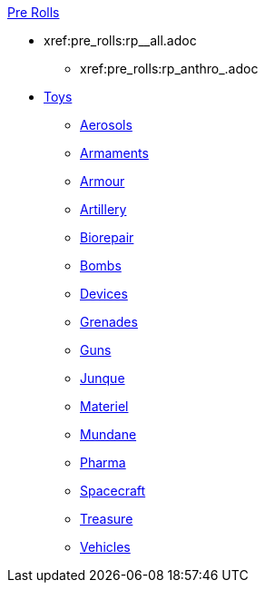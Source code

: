 .xref:pre_rolls:a_introduction.adoc[Pre Rolls]
* xref:pre_rolls:rp__all.adoc
[Personas]
** xref:pre_rolls:rp_anthro_.adoc
[Anthros]

* xref:pre_rolls:toy_.adoc[Toys]
** xref:pre_rolls:toy_aerosol_.adoc[Aerosols]
** xref:pre_rolls:toy_armaments_.adoc[Armaments]
** xref:pre_rolls:toy_armour_.adoc[Armour]
** xref:pre_rolls:toy_artillery_.adoc[Artillery]
** xref:pre_rolls:toy_biorepair_.adoc[Biorepair]
** xref:pre_rolls:toy_bombs_.adoc[Bombs]
** xref:pre_rolls:toy_devices_.adoc[Devices]
** xref:pre_rolls:toy_grenades_.adoc[Grenades]
** xref:pre_rolls:toy_guns_.adoc[Guns]
** xref:pre_rolls:toy_junque_.adoc[Junque]
** xref:pre_rolls:toy_materiel_.adoc[Materiel]
** xref:pre_rolls:toy_mundane_.adoc[Mundane]
** xref:pre_rolls:toy_pharma_.adoc[Pharma]
** xref:pre_rolls:toy_spacecraft_.adoc[Spacecraft]
** xref:pre_rolls:toy_treasure_.adoc[Treasure]
** xref:pre_rolls:toy_vehicle_.adoc[Vehicles]

// todo biomech
// add robots


